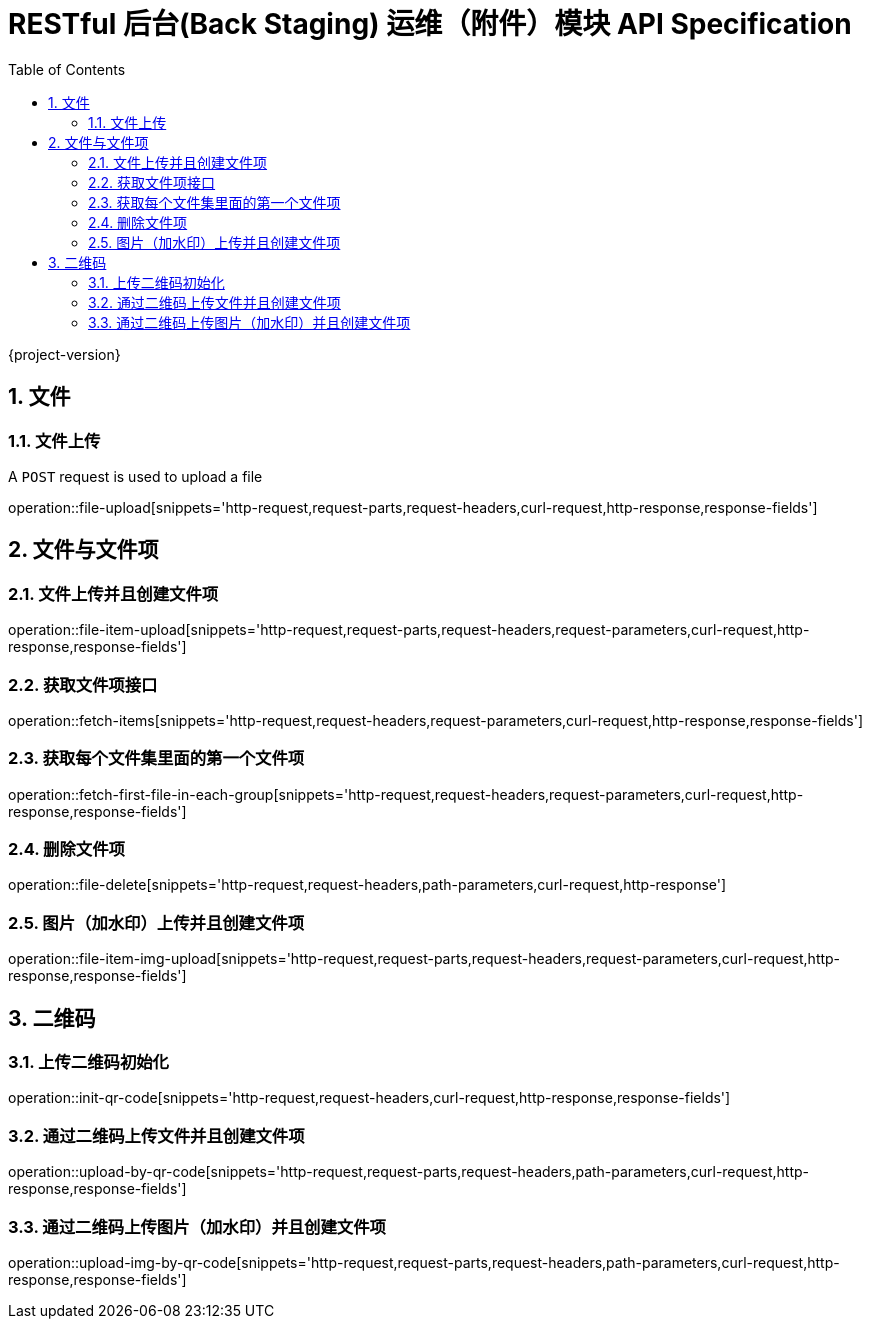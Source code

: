= RESTful 后台(Back Staging) 运维（附件）模块 API Specification
:doctype: book
:source-highlighter: highlightjs
:toc: left
:toclevels: 2
:sectnums:
:sectnumlevels: 2

{project-version}

== 文件

=== 文件上传

A `POST` request is used to upload a file

operation::file-upload[snippets='http-request,request-parts,request-headers,curl-request,http-response,response-fields']

== 文件与文件项

=== 文件上传并且创建文件项

operation::file-item-upload[snippets='http-request,request-parts,request-headers,request-parameters,curl-request,http-response,response-fields']

=== 获取文件项接口

operation::fetch-items[snippets='http-request,request-headers,request-parameters,curl-request,http-response,response-fields']

=== 获取每个文件集里面的第一个文件项

operation::fetch-first-file-in-each-group[snippets='http-request,request-headers,request-parameters,curl-request,http-response,response-fields']

=== 删除文件项

operation::file-delete[snippets='http-request,request-headers,path-parameters,curl-request,http-response']

=== 图片（加水印）上传并且创建文件项

operation::file-item-img-upload[snippets='http-request,request-parts,request-headers,request-parameters,curl-request,http-response,response-fields']

== 二维码

=== 上传二维码初始化

operation::init-qr-code[snippets='http-request,request-headers,curl-request,http-response,response-fields']

=== 通过二维码上传文件并且创建文件项

operation::upload-by-qr-code[snippets='http-request,request-parts,request-headers,path-parameters,curl-request,http-response,response-fields']

=== 通过二维码上传图片（加水印）并且创建文件项

operation::upload-img-by-qr-code[snippets='http-request,request-parts,request-headers,path-parameters,curl-request,http-response,response-fields']
